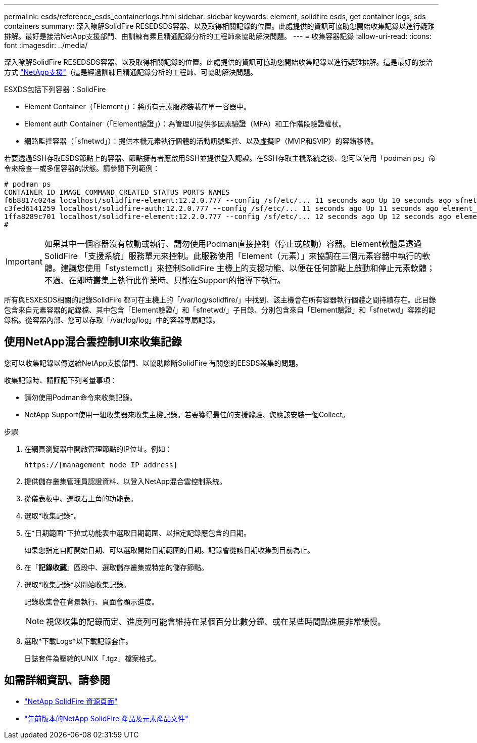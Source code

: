 ---
permalink: esds/reference_esds_containerlogs.html 
sidebar: sidebar 
keywords: element, solidfire esds, get container logs, sds containers 
summary: 深入瞭解SolidFire RESEDSDS容器、以及取得相關記錄的位置。此處提供的資訊可協助您開始收集記錄以進行疑難排解。最好是接洽NetApp支援部門、由訓練有素且精通記錄分析的工程師來協助解決問題。 
---
= 收集容器記錄
:allow-uri-read: 
:icons: font
:imagesdir: ../media/


[role="lead"]
深入瞭解SolidFire RESEDSDS容器、以及取得相關記錄的位置。此處提供的資訊可協助您開始收集記錄以進行疑難排解。這是最好的接洽方式 https://www.netapp.com/company/contact-us/support/["NetApp支援"^]（這是經過訓練且精通記錄分析的工程師、可協助解決問題。

ESXDS包括下列容器：SolidFire

* Element Container（「Element」）：將所有元素服務裝載在單一容器中。
* Element auth Container（「Element驗證」）：為管理UI提供多因素驗證（MFA）和工作階段驗證權杖。
* 網路監控容器（「sfnetwd」）：提供本機元素執行個體的活動訊號監控、以及虛擬IP（MVIP和SVIP）的容錯移轉。


若要透過SSH存取ESDS節點上的容器、節點擁有者應啟用SSH並提供登入認證。在SSH存取主機系統之後、您可以使用「podman ps」命令來檢查一或多個容器的狀態。請參閱下列範例：

[listing]
----
# podman ps
CONTAINER ID IMAGE COMMAND CREATED STATUS PORTS NAMES
f6b8817c024a localhost/solidfire-element:12.2.0.777 --config /sf/etc/... 11 seconds ago Up 10 seconds ago sfnetwd
c3fed6141259 localhost/solidfire-auth:12.2.0.777 --config /sf/etc/... 11 seconds ago Up 11 seconds ago element_auth
1ffa8289c701 localhost/solidfire-element:12.2.0.777 --config /sf/etc/... 12 seconds ago Up 12 seconds ago element
#
----

IMPORTANT: 如果其中一個容器沒有啟動或執行、請勿使用Podman直接控制（停止或啟動）容器。Element軟體是透過SolidFire 「支援系統」服務單元來控制。此服務使用「Element（元素）」來協調在三個元素容器中執行的軟體。建議您使用「stystemctl」來控制SolidFire 主機上的支援功能、以便在任何節點上啟動和停止元素軟體；不過、在即時叢集上執行此作業時、只能在Support的指導下執行。

所有與ESXESDS相關的記錄SolidFire 都可在主機上的「/var/log/solidfire/」中找到、該主機會在所有容器執行個體之間持續存在。此目錄包含來自元素容器的記錄檔、其中包含「Element驗證/」和「sfnetwd/」子目錄、分別包含來自「Element驗證」和「sfnetwd」容器的記錄檔。從容器內部、您可以存取「/var/log/log」中的容器專屬記錄。



== 使用NetApp混合雲控制UI來收集記錄

您可以收集記錄以傳送給NetApp支援部門、以協助診斷SolidFire 有關您的EESDS叢集的問題。

收集記錄時、請謹記下列考量事項：

* 請勿使用Podman命令來收集記錄。
* NetApp Support使用一組收集器來收集主機記錄。若要獲得最佳的支援體驗、您應該安裝一個Collect。


.步驟
. 在網頁瀏覽器中開啟管理節點的IP位址。例如：
+
[listing]
----
https://[management node IP address]
----
. 提供儲存叢集管理員認證資料、以登入NetApp混合雲控制系統。
. 從儀表板中、選取右上角的功能表。
. 選取*收集記錄*。
. 在*日期範圍*下拉式功能表中選取日期範圍、以指定記錄應包含的日期。
+
如果您指定自訂開始日期、可以選取開始日期範圍的日期。記錄會從該日期收集到目前為止。

. 在「*記錄收藏*」區段中、選取儲存叢集或特定的儲存節點。
. 選取*收集記錄*以開始收集記錄。
+
記錄收集會在背景執行、頁面會顯示進度。

+

NOTE: 視您收集的記錄而定、進度列可能會維持在某個百分比數分鐘、或在某些時間點進展非常緩慢。

. 選取*下載Logs*以下載記錄套件。
+
日誌套件為壓縮的UNIX「.tgz」檔案格式。





== 如需詳細資訊、請參閱

* https://www.netapp.com/data-storage/solidfire/documentation/["NetApp SolidFire 資源頁面"^]
* https://docs.netapp.com/sfe-122/topic/com.netapp.ndc.sfe-vers/GUID-B1944B0E-B335-4E0B-B9F1-E960BF32AE56.html["先前版本的NetApp SolidFire 產品及元素產品文件"^]

